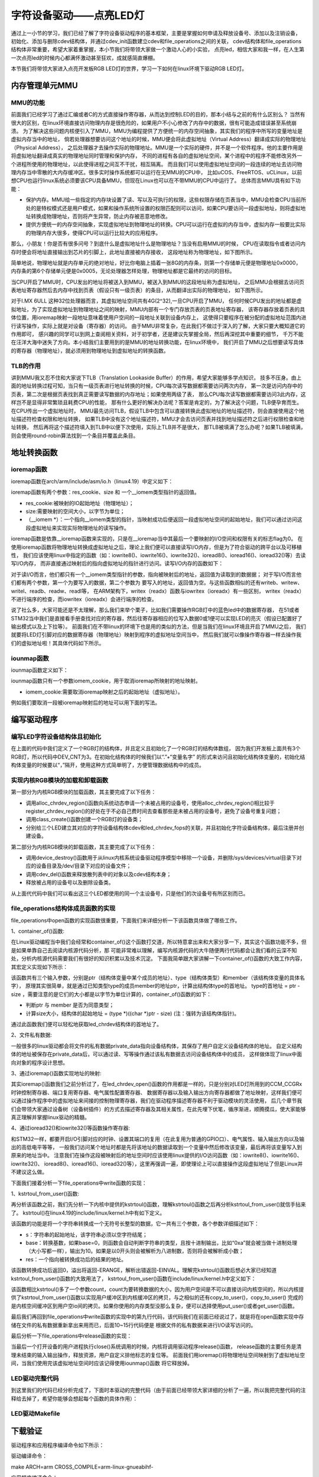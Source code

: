.. vim: syntax=rst

字符设备驱动——点亮LED灯
------------------------------------

通过上一小节的学习，我们已经了解了字符设备驱动程序的基本框架，主要是掌握如何申请及释放设备号、添加以及注销设备，
初始化、添加与删除cdev结构体，并通过cdev_init函数建立cdev和file_operations之间的关联，
cdev结构体和file_operations结构体非常重要，希望大家着重掌握，本小节我们将带领大家做一个激动人心的小实验，
点亮led，相信大家和我一样，在人生第一次点亮led的时候内心都满怀激动甚至狂欢，成就感简直爆棚。

本节我们将带领大家进入点亮开发板RGB LED灯的世界，学习一下如何在linux环境下驱动RGB LED灯。

内存管理单元MMU
~~~~~~~~~

MMU的功能
^^^^^^^^^^^

前面我们已经学习了通过汇编或者C的方式直接操作寄存器，从而达到控制LED的目的，那本小结与之前的有什么区别么？
当然有很大的区别，在linux环境直接访问物理内存是很危险的，如果用户不小心修改了内存中的数据，很有可能造成错误甚至系统崩溃。
为了解决这些问题内核便引入了MMU，MMU为编程提供了方便统一的内存空间抽象，其实我们的程序中所写的变量地址是虚拟内存当中的地址，
倘若处理器想要访问这个地址的时候，MMU便会将此虚拟地址（Virtual Address）翻译成实际的物理地址（Physical Address），
之后处理器才去操作实际的物理地址。MMU是一个实际的硬件，并不是一个软件程序。他的主要作用是将虚拟地址翻译成真实的物理地址同时管理和保护内存，
不同的进程有各自的虚拟地址空间，某个进程中的程序不能修改另外一个进程所使用的物理地址，以此使得进程之间互不干扰，相互隔离。
而且我们可以使用虚拟地址空间的一段连续的地址去访问物理内存当中零散的大内存缓冲区。很多实时操作系统都可以运行在无MMU的CPU中，
比如uCOS、FreeRTOS、uCLinux，以前想CPU也运行linux系统必须要该CPU具备MMU，但现在Linux也可以在不带MMU的CPU中运行了。
总体而言MMU具有如下功能：

- 保护内存。MMU给一些指定的内存块设置了读、写以及可执行的权限，这些权限存储在页表当中，MMU会检查CPU当前所处的是特权模式还是用户模式，如果和操作系统所设置的权限匹配则可以访问，如果CPU要访问一段虚拟地址，则将虚拟地址转换成物理地址，否则将产生异常，防止内存被恶意地修改。

- 提供方便统一的内存空间抽象，实现虚拟地址到物理地址的转换。CPU可以运行在虚拟的内存当中，虚拟内存一般要比实际的物理内存大很多，使得CPU可以运行比较大的应用程序。

那么，小朋友！你是否有很多问号？到底什么是虚拟地址什么是物理地址？当没有启用MMU的时候，
CPU在读取指令或者访问内存时便会将地址直接输出到芯片的引脚上，此地址直接被内存接收，
这段地址称为物理地址，如下图所示。

.. image:: ./media/MMU02.PNG
   :align: center
   :alt: 找不到图片03|

简单地说，物理地址就是内存单元的绝对地址，好比你电脑上插着一张8G的内存条，则第一个存储单元便是物理地址0x0000，
内存条的第6个存储单元便是0x0005，无论处理器怎样处理，物理地址都是它最终的访问的目标。

当CPU开启了MMU时，CPU发出的地址将被送入到MMU，被送入到MMU的这段地址称为虚拟地址，
之后MMU会根据去访问页表地址寄存器然后去内存中找到页表（假设只有一级页表）的条目，从而翻译出实际的物理地址，
如下图所示。

.. image:: ./media/MMU01.PNG
   :align: center
   :alt: 找不到图片03|

对于I.MX 6ULL 这种32位处理器而言，其虚拟地址空间共有4G(2^32),一旦CPU开启了MMU，
任何时候CPU发出的地址都是虚拟地址，为了实现虚拟地址到物理地址之间的映射，MMU内部有一个专门存放页表的页表地址寄存器，
该寄存器存放着页表的具体位置，用ioremap映射一段地址意味着使用户空间的一段地址关联到设备内存上，
这使得只要程序在被分配的虚拟地址范围内进行读写操作，实际上就是对设备（寄存器）的访问。 
由于MMU非常复杂，在此我们不做过于深入的了解，大家只要大概知道它的作用即可，
感兴趣的同学可以到网上查阅相关资料，对于初学者，还是建议先掌握全局，然后再深挖其中重要的细节，
千万不能在汪洋大海中迷失了方向。本小结我们主要用到的是MMU的地址转换功能，在linux环境中，
我们开启了MMU之后想要读写具体的寄存器（物理地址），就必须用到物理地址到虚拟地址的转换函数。

TLB的作用
^^^^^^^^^^^
讲到MMU我又忍不住和大家说下TLB（Translation Lookaside Buffer）的作用，希望大家能够多学点知识，
技多不压身。由上面的地址转换过程可知，当只有一级页表进行地址转换的时候，CPU每次读写数据都需要访问两次内存，
第一次是访问内存中的页表，第二次是根据页表找到真正需要读写数据的内存地址；如果使用两级了表，
那么CPU每次读写数据都需要访问3此内存，这样岂不是显得非常繁琐且耗费CPU的性能，
那有什么更好的解决办法呢？答案是肯定的，为了解决这个问题，TLB便孕育而生。在CPU传出一个虚拟地址时，
MMU最先访问TLB，假设TLB中包含可以直接转换此虚拟地址的地址描述符，则会直接使用这个地址描述符检查权限和地址转换，
如果TLB中没有这个地址描述符，MMU才会去访问页表并找到地址描述符之后进行权限检查和地址转换，
然后再将这个描述符填入到TLB中以便下次使用，实际上TLB并不是很大，
那TLB被填满了怎么办呢？如果TLB被填满，则会使用round-robin算法找到一个条目并覆盖此条目。


地址转换函数
~~~~~~~~~

ioremap函数
^^^^^^^^^^^
ioremap函数在arch/arm/include/asm/io.h（linux4.19）中定义如下：


.. code-block:: c 
    :linenos:

    void __iomem *ioremap(resource_size_t res_cookie, size_t size);
    #define ioremap ioremap

ioremap函数有两个参数：res_cookie、size 和 一个__iomem类型指针的返回值。

- res_cookie:被映射的IO起始地址（物理地址）；
- size:需要映射的空间大小，以字节为单位；
- （__iomem *）：一个指向__iomem类型的指针，当映射成功后便返回一段虚拟地址空间的起始地址，我们可以通过访问这段虚拟地址来实现实际物理地址的读写操作。

ioremap函数是依靠__ioremap函数来实现的，只是在__ioremap当中其最后一个要映射的I/O空间和权限有关的标志flag为0。
在使用ioremap函数将物理地址转换成虚拟地址之后，理论上我们便可以直接读写I/O内存，但是为了符合驱动的跨平台以及可移植性，
我们应该使用linux中指定的函数（如：iowrite8()、iowrite16()、iowrite32()、ioread8()、ioread16()、ioread32()等）去读写I/O内存，
而非直接通过映射后的指向虚拟地址的指针进行访问。读写I/O内存的函数如下：

.. code-block:: c 
    :caption: 读写I/O函数
    :linenos:
    
    unsigned int ioread8(void __iomem *addr)	//读取一个字节（8bit）
    unsigned int ioread16(void __iomem *addr)	//读取一个字（16bit）
    unsigned int ioread32(void __iomem *addr)	//读取一个双字（32bit）
         
    void iowrite8(u8 b, void __iomem *addr)		//写入一个字节（8bit）
    void iowrite16(u16 b, void __iomem *addr)	//写入一个字（16bit）
    void iowrite32(u32 b, void __iomem *addr)	//写入一个双字（32bit）


对于读I/O而言，他们都只有一个__iomem类型指针的参数，指向被映射后的地址，返回值为读取到的数据据；
对于写I/O而言他们都有两个参数，第一个为要写入的数据，第二个参数为
要写入的地址，返回值为空。与这些函数相似的还有writeb、writew、writel、readb、readw、readl等，
在ARM架构下，writex（readx）函数与iowritex（ioreadx）有一些区别，
writex（readx）不进行端序的检查，而iowritex（ioreadx）会进行端序的检查。

说了社么多，大家可能还是不太理解，那么我们来举个栗子，比如我们需要操作RGB灯中的蓝色led中的数据寄存器，
在51或者STM32当中我们是直接看手册查找对应的寄存器，然后往寄存器相应的位写入数据0或1便可以实现LED的亮灭（假设已配置好了输出模式以及上下拉等）。
前面我们在不带linux的环境下也是用的类似的方法，但是当我们在linux环境且开启了MMU之后，
我们就要将LED灯引脚对应的数据寄存器（物理地址）映射到程序的虚拟地址空间当中，
然后我们就可以像操作寄存器一样去操作我们的虚拟地址啦！其具体代码如下所示。

.. code-block:: c 
    :linenos:

    unsigned long pa_dr = 0x20A8000 + 0x00; //Address: Base address + 0h offset
    unsigned int __iomem *va_dr;	//定义一个__iomem类型的指针
    unsigned int val;
    
    va_dr = ioremap(pa_dr, 4);		//将va_dr指针指向映射后的虚拟地址起始处，这段地址大小为4个字节
    
    val = ioread32(va_dr);		//读取被映射后虚拟地址的的数据，此地址的数据是实际数据寄存器（物理地址）的数据
    val &= ~(0x01 << 19);		//将蓝色LED灯引脚对应的位清零
    iowrite32(val, va_dr);		//把修改后的值重新写入到被映射后的虚拟地址当中，实际是往寄存器中写入了数据

iounmap函数
^^^^^^^^^^^
iounmap函数定义如下：


.. code-block:: c 
    :linenos:

    void iounmap(volatile void __iomem *iomem_cookie);
    #define iounmap iounmap

iounmap函数只有一个参数iomem_cookie，用于取消ioremap所映射的地址映射。

- iomem_cookie:需要取消ioremap映射之后的起始地址（虚拟地址）。

例如我们要取消一段被ioremap映射后的地址可以用下面的写法。

.. code-block:: c 
    :linenos:

    iounmap(va_dr);				//释放掉ioremap映射之后的起始地址（虚拟地址）


编写驱动程序
~~~~~~~~~

编写LED字符设备结构体且初始化
^^^^^^^^^^^

.. code-block:: c 
    :caption: led字符设备结构体
    :linenos:

    struct led_chrdev {
    	struct cdev dev;	//描述一个字符设备的结构体
    	unsigned int __iomem *va_dr;	//数据寄存器虚拟地址指针
    	unsigned int __iomem *va_gdir;	//输入输出方向寄存器虚拟地址指针
    	unsigned int __iomem *va_iomuxc_mux;	//端口复用寄存器虚拟地址指针
    	unsigned int __iomem *va_ccm_ccgrx;	//时钟寄存器虚拟地址指针
    	unsigned int __iomem *va_iomux_pad;	//电气属性寄存器虚拟地址指针
	
    	unsigned long pa_dr;	//装载数据寄存器（物理地址）的变量
    	unsigned long pa_gdir;	//装载输出方向寄存器（物理地址）的变量
    	unsigned long pa_iomuxc_mux;	//装载端口复用寄存器（物理地址）的变量
    	unsigned long pa_ccm_ccgrx;	//装载时钟寄存器（物理地址）的变量
    	unsigned long pa_iomux_pad;	//装载电气属性寄存器（物理地址）的变量
	
    	unsigned int led_pin;	//LED的引脚
    	unsigned int clock_offset;	//时钟偏移地址（相对于CCM_CCGRx）
    };

    static struct led_chrdev led_cdev[DEV_CNT] = {
    	{.pa_dr = 0x0209C000,.pa_gdir = 0x0209C004,.pa_iomuxc_mux =
    	0x20E006C,.pa_ccm_ccgrx = 0x20C406C,.pa_iomux_pad =
    	0x20E02F8,.led_pin = 4,.clock_offset = 26},	//初始化红灯结构体成员变量
    	{.pa_dr = 0x20A8000,.pa_gdir = 0x20A8004,.pa_iomuxc_mux =
    	0x20E01E0,.pa_ccm_ccgrx = 0x20C4074,.pa_iomux_pad =
    	0x20E046C,.led_pin = 20,.clock_offset = 12},	//初始化绿灯结构体成员变量
    	{.pa_dr = 0x20A8000,.pa_gdir = 0x20A8004,.pa_iomuxc_mux =
    	0x20E01DC,.pa_ccm_ccgrx = 0x20C4074,.pa_iomux_pad =
    	0x20E0468,.led_pin = 19,.clock_offset = 12},	//初始化蓝灯结构体成员变量
    };

在上面的代码中我们定义了一个RGB灯的结构体，并且定义且初始化了一个RGB灯的结构体数组，
因为我们开发板上面共有3个RGB灯，所以代码中DEV_CNT为3。在初始化结构体的时候我们以“.”+“变量名字”
的形式来访问且初始化结构体变量的，初始化结构体变量的时候要以“，”隔开，使用这种方式简单明了，方便管理数据结构中的成员。


实现内核RGB模块的加载和卸载函数
^^^^^^^^^^^

.. code-block:: c 
    :caption: 内核RGB模块的加载和卸载函数
    :linenos:

    static __init int led_chrdev_init(void)
    {
    	int i = 0;
    	dev_t cur_dev;
    	
    	printk("led chrdev init\n");
    	
    	alloc_chrdev_region(&devno, 0, DEV_CNT, DEV_NAME);	//向动态申请一个设备号
    	
    	led_chrdev_class = class_create(THIS_MODULE, "led_chrdev");	//创建设备类
    	
    	for (; i < DEV_CNT; i++) {
    		cdev_init(&led_cdev[i].dev, &led_chrdev_fops);	//绑定led_cdev与led_chrdev_fops
    		led_cdev[i].dev.owner = THIS_MODULE;
    	
    		cur_dev = MKDEV(MAJOR(devno), MINOR(devno) + i);	//注册设备
    		cdev_add(&led_cdev[i].dev, cur_dev, 1);
    		device_create(led_chrdev_class, NULL, cur_dev, NULL,
    			      DEV_NAME "%d", i);	//创建设备
    	}
    	
    	return 0;
    }

    module_init(led_chrdev_init);	//模块加载
    
    static __exit void led_chrdev_exit(void)
    {
    	int i;
    	dev_t cur_dev;
    	
    	printk("led chrdev exit\n");
    	
    	for (i = 0; i < DEV_CNT; i++) {
    		cur_dev = MKDEV(MAJOR(devno), MINOR(devno) + i);	//计算出设备号
    		device_destroy(led_chrdev_class, cur_dev);	//删除设备
    		cdev_del(&led_cdev[i].dev);	//注销设备
    	}
    
    	unregister_chrdev_region(devno, DEV_CNT);	//释放被占用的设备号
    	class_destroy(led_chrdev_class);	//删除设备类
    }

    module_exit(led_chrdev_exit);	//模块卸载


第一部分为内核RGB模块的加载函数，其主要完成了以下任务：

- 调用alloc_chrdev_region()函数向系统动态申请一个未被占用的设备号，使用alloc_chrdev_region()相比较于register_chrdev_region()的好处在于不必自己费时间去查看那些是未被占用的设备号，避免了设备号重复问题；
- 调用class_create()函数创建一个RGB灯的设备类；
- 分别给三个LED建立其对应的字符设备结构体cdev和led_chrdev_fops的关联，并且初始化字符设备结构体，最后注册并创建设备。

第二部分为内核RGB模块的卸载函数，其主要完成了以下任务：

- 调用device_destroy()函数用于从linux内核系统设备驱动程序模型中移除一个设备，并删除/sys/devices/virtual目录下对应的设备目录及/dev/目录下对应的设备文件；
- 调用cdev_del()函数来释放散列表中的对象以及cdev结构本身；
- 释放被占用的设备号以及删除设备类。

从上面代代码中我们可以看出这三个LED都使用的同一个主设备号，只是他们的次设备号有所区别而已。

file_operations结构体成员函数的实现
^^^^^^^^^^^

.. code-block:: c 
    :caption: file_operations中open函数的实现
    :linenos:
    
	/* 打开RGB LED设备函数 */
    static int led_chrdev_open(struct inode *inode, struct file *filp)
    {
    	unsigned int val = 0;
    	/* 通过led_chrdev结构变量中dev成员的地址找到这个结构体变量的首地址 */
    	struct led_chrdev *led_cdev =
    	    (struct led_chrdev *)container_of(inode->i_cdev, struct led_chrdev,
    					      dev);	
    	filp->private_data = led_cdev;	//把文件的私有数据private_data指向设备结构体led_cdev
    	
    	printk("open\n");
    	/* 实现地址映射 */
    	led_cdev->va_dr = ioremap(led_cdev->pa_dr, 4);	//,数据寄存器映射，将led_cdev->va_dr指针指向映射后的虚拟地址起始处，这段地址大小为4个字节
    	led_cdev->va_gdir = ioremap(led_cdev->pa_gdir, 4);	//方向寄存器映射
    	led_cdev->va_iomuxc_mux = ioremap(led_cdev->pa_iomuxc_mux, 4);	//端口复用功能寄存器映射
    	led_cdev->va_ccm_ccgrx = ioremap(led_cdev->pa_ccm_ccgrx, 4);	//时钟控制寄存器映射
    	led_cdev->va_iomux_pad = ioremap(led_cdev->pa_iomux_pad, 4);	//电气属性配置寄存器映射
    	/* 配置寄存器 */
    	val = ioread32(led_cdev->va_ccm_ccgrx);	//间接读取寄存器中的数据
    	val &= ~(3 << led_cdev->clock_offset);
    	val |= (3 << led_cdev->clock_offset);	//置位对应的时钟位
    	iowrite32(val, led_cdev->va_ccm_ccgrx);	//重新将数据写入寄存器
    	
    	iowrite32(5, led_cdev->va_iomuxc_mux);	//复用位普通I/O口
    	
    	iowrite32(0x1F838, led_cdev->va_iomux_pad);
    	
    	val = ioread32(led_cdev->va_gdir);
    	val &= ~(1 << led_cdev->led_pin);
    	val |= (1 << led_cdev->led_pin);
    	iowrite32(val, led_cdev->va_gdir);	//配置位输出模式
    	
    	val = ioread32(led_cdev->va_dr);
    	val |= (0x01 << led_cdev->led_pin);
    	iowrite32(val, led_cdev->va_dr);	//输出高电平
    	
    	return 0;
    }

file_operations中open函数的实现函数很重要，下面我们来详细分析一下该函数具体做了哪些工作。

1、container_of()函数:

.. image:: ./media/container_of001.PNG
   :align: center
   :alt: 找不到图片03|

在Linux驱动编程当中我们会经常和container_of()这个函数打交道，所以特意拿出来和大家分享一下，其实这个函数功能不多，但是如果单靠自己去阅读内核源代码分析，那
可能非常难以理解，编写内核源代码的大牛随便两行代码都会让我们看的云深不知处，分析内核源代码需要我们有很好的知识积累以及技术沉淀。
下面我简单跟大家讲解一下container_of()函数的大致工作内容，其宏定义实现如下所示：

.. code-block:: c 
    :caption: container_of()函数
    :linenos:

    /**
     * container_of - cast a member of a structure out to the containing structure
     *
     * @ptr:        the pointer to the member.
     * @type:       the type of the container struct this is embedded in.
     * @member:     the name of the member within the struct.
     *
     */
    #define container_of(ptr, type, member) ({                      \
            const typeof( ((type *)0)->member ) *__mptr = (ptr);    \
            (type *)( (char *)__mptr - offsetof(type,member) );})


该函数共有三个输入参数，分别是ptr（结构体变量中某个成员的地址）、type（结构体类型）和member（该结构体变量的具体名字），
原理其实很简单，就是通过已知类型type的成员member的地址ptr，计算出结构体type的首地址。
type的首地址 = ptr - size ，需要注意的是它们的大小都是以字节为单位计算的，container_of()函数的如下：

- 判断ptr 与 member 是否为同意类型；
- 计算size大小，结构体的起始地址 = (type *)((char *)ptr - size)  (注：强转为该结构体指针)。

通过此函数我们便可以轻松地获取led_chrdev结构体的首地址了。

2、文件私有数据:

一般很多的linux驱动都会将文件的私有数据private_data指向设备结构体，其保存了用户自定义设备结构体的地址。
自定义结构体的地址被保存在private_data后，可以通过读、写等操作通过该私有数据去访问设备结构体中的成员，
这样做体现了linux中面向对象的程序设计思想。

3、通过ioremap()函数实现地址的映射:

其实ioremap()函数我们之前分析过了，在led_chrdev_open()函数的作用都是一样的，只是分别对LED灯所用到的CCM_CCGRx时钟控制寄存器、端口复用寄存器、电气属性配置寄存器、
数据寄存器以及输入输出方向寄存器都做了地址映射，这样我们便可以通过操作程序中的虚拟地址来间接的控制物理寄存器，我们在驱动程序描述寄存器不利于驱动模块的灵活使用，
后几个章节我们会带领大家通过设备树（设备树插件）的方式去描述寄存器及其相关属性，在此先埋下伏笔，循序渐进，顺腾摸瓜，使大家能够真正理解并掌握linux驱动的精髓。

4、通过ioread32()和iowrite32()等函数操作寄存器:

和STM32一样，都要开启I/O引脚对应的时钟、设置其端口的复用（在此复用为普通的GPIO口）、电气属性、输入输出方向以及输出的高低电平等等，
一般我们访问某个地址时都是先将该地址的数据读取到一个变量中然后修改该变量，最后再将该变量写入到原来的地址当中。
注意我们在操作这段被映射后的地址空间时应该使用linux提供的I/O访问函数（如：iowrite8()、iowrite16()、iowrite32()、
ioread8()、ioread16()、ioread32()等），这里再强调一遍，即使理论上可以直接操作这段虚拟地址了但是Linux并不建议这么做。


下面我们接着分析一下file_operations中write函数的实现：

.. code-block:: c 
    :caption: file_operations中write函数的实现
    :linenos:
    
	/* 向RGB LED设备写入数据函数 */
    static ssize_t led_chrdev_write(struct file *filp, const char __user * buf,
    				size_t count, loff_t * ppos)
    {
    	unsigned long val = 0;
    	unsigned long ret = 0;
    	int tmp = count;
    	kstrtoul_from_user(buf, tmp, 10, &ret);	//将用户空间缓存区复制到内核空间
    	struct led_chrdev *led_cdev = (struct led_chrdev *)filp->private_data;	//将文件的私有数据地址赋给led_cdev结构体指针
    	val = ioread32(led_cdev->va_dr);	//间接读取数据寄存器中的数据
    	if (ret == 0)
    		val &= ~(0x01 << led_cdev->led_pin);	//点亮LED
    	else
    		val |= (0x01 << led_cdev->led_pin);	//熄灭LED
    	iowrite32(val, led_cdev->va_dr);	//将数据重新写入寄存器中
    	*ppos += tmp;
    	return tmp;
    }

1、kstrtoul_from_user()函数:

再分析该函数之前，我们先分析一下内核中提供的kstrtoul()函数，理解kstrtoul()函数之后再分析kstrtoul_from_user()就信手拈来了。
kstrtoul()在linux4.19的include/linux/kernel.h中有如下定义。

.. code-block:: c 
    :caption: kstrtoul()函数解析
    :linenos:

    /**
     * kstrtoul - convert a string to an unsigned long
     * @s: The start of the string. The string must be null-terminated, and may also
     *  include a single newline before its terminating null. The first character
     *  may also be a plus sign, but not a minus sign.
     * @base: The number base to use. The maximum supported base is 16. If base is
     *  given as 0, then the base of the string is automatically detected with the
     *  conventional semantics - If it begins with 0x the number will be parsed as a
     *  hexadecimal (case insensitive), if it otherwise begins with 0, it will be
     *  parsed as an octal number. Otherwise it will be parsed as a decimal.
     * @res: Where to write the result of the conversion on success.
     *
     * Returns 0 on success, -ERANGE on overflow and -EINVAL on parsing error.
     * Used as a replacement for the obsolete simple_strtoull. Return code must
     * be checked.
    */
    static inline int __must_check kstrtoul(const char *s, unsigned int base, unsigned long *res)
    {
    	/*
    	 * We want to shortcut function call, but
    	 * __builtin_types_compatible_p(unsigned long, unsigned long long) = 0.
    	 */
    	if (sizeof(unsigned long) == sizeof(unsigned long long) &&
    	    __alignof__(unsigned long) == __alignof__(unsigned long long))
    		return kstrtoull(s, base, (unsigned long long *)res);
    	else
    		return _kstrtoul(s, base, res);
    }

该函数的功能是将一个字符串转换成一个无符号长整型的数据，它一共有三个参数，各个参数详细描述如下：

- s：字符串的起始地址，该字符串必须以空字符结尾；
- base：转换基数，如果base=0，则函数会自动判断字符串的类型，且按十进制输出，比如“0xa”就会被当做十进制处理（大小写都一样），输出为10。如果是以0开头则会被解析为八进制数，否则将会被解析成小数；
- res：一个指向被转换成功后的结果的地址。

该函数转换成功后返回0，溢出将返回-ERANGE，解析出错返回-EINVAL。理解完kstrtoul()函数后想必大家已经知道kstrtoul_from_user()函数的大致用法了，
kstrtoul_from_user()函数在include/linux/kernel.h中定义如下：

.. code-block:: c 
    :caption: kstrtoul_from_user()函数
    :linenos:

    int __must_check kstrtoul_from_user(const char __user *s, size_t count, unsigned int base, unsigned long *res);

该函数相比kstrtoul()多了一个参数count，count为要转换数据的大小，因为用户空间是不可以直接访问内核空间的，所以内核提供了kstrtoul_from_user()函数以实现用户缓冲区到内核缓冲区的拷贝，与之相似的还有copy_to_user()，copy_to_user()
完成的是内核空间缓冲区到用户空io间的拷贝。如果你使用的内存类型没那么复杂，便可以选择使用put_user()或者get_user()函数。

最后我们再回到file_operations中write函数的实现中的第九行代码，该代码我们在前面已经说过了，就是将在open函数实现中存储在文件的私有数据重新拿出来用而已，后面10~15行代码便是
根据文件的私有数据来进行I/O读写访问的。


最后分析一下file_operations中release函数的实现：

.. code-block:: c 
    :caption: file_operations中release函数的实现
    :linenos:

    static int led_chrdev_release(struct inode *inode, struct file *filp)
    {
    	struct led_chrdev *led_cdev = 
			(struct led_chrdev *)container_of(inode->i_cdev, struct led_chrdev, dev);	//将文件的私有数据地址赋给led_cdev结构体指针
    	/* 释放ioremap后的虚拟地址空间 */
    	iounmap(led_cdev->va_dr);	//释放数据寄存器虚拟地址
    	iounmap(led_cdev->va_gdir);	//释放输入输出方向寄存器虚拟地址
    	iounmap(led_cdev->va_iomuxc_mux);	//释放I/O复用寄存器虚拟地址
    	iounmap(led_cdev->va_ccm_ccgrx);	//释放时钟控制寄存器虚拟地址
    	iounmap(led_cdev->va_iomux_pad);	//释放端口电气属性寄存器虚拟地址
    	return 0;
    }

当最后一个打开设备的用户进程执行close()系统调用的时候，内核将调用驱动程序release()函数，
release函数的主要任务是清理未结束的输入输出操作，释放资源，用户自定义排他标志的复位等。
前面我们用ioremap()将物理地址空间映射到了虚拟地址空间，当我们使用完该虚拟地址空间时应该记得使用iounmap()函数
将它释放掉。

LED驱动完整代码
^^^^^^^^^^^

到这里我们的代码已经分析完成了，下面时本驱动的完整代码（由于前面已经带领大家详细的分析了一遍，所以我把完整代码的注释给去掉了，希望你能够会想起每个函数的具体作用）：

.. code-block:: c 
    :caption: 完整代码
    :linenos:

    #include <linux/init.h>
    #include <linux/module.h>
    #include <linux/cdev.h>
    #include <linux/fs.h>
    #include <linux/uaccess.h>
    #include <linux/io.h>
    
    #define DEV_NAME            "led_chrdev"
    #define DEV_CNT                 (3)
    
    static dev_t devno;
    struct class *led_chrdev_class;
    
    struct led_chrdev {
    	struct cdev dev;
    	unsigned int __iomem *va_dr;
    	unsigned int __iomem *va_gdir;
    	unsigned int __iomem *va_iomuxc_mux;
    	unsigned int __iomem *va_ccm_ccgrx;
    	unsigned int __iomem *va_iomux_pad;
    
    	unsigned long pa_dr;
    	unsigned long pa_gdir;
    	unsigned long pa_iomuxc_mux;
    	unsigned long pa_ccm_ccgrx;
    	unsigned long pa_iomux_pad;
    
    	unsigned int led_pin;
    	unsigned int clock_offset;
    };
    
    static int led_chrdev_open(struct inode *inode, struct file *filp)
    {

    	unsigned int val = 0;
    	struct led_chrdev *led_cdev =
    	    (struct led_chrdev *)container_of(inode->i_cdev, struct led_chrdev,
    					      dev);
    	filp->private_data =
    	    container_of(inode->i_cdev, struct led_chrdev, dev);
    
    	printk("open\n");
    
    	led_cdev->va_dr = ioremap(led_cdev->pa_dr, 4);			/*  */  
    	led_cdev->va_gdir = ioremap(led_cdev->pa_gdir, 4);
    	led_cdev->va_iomuxc_mux = ioremap(led_cdev->pa_iomuxc_mux, 4);
    	led_cdev->va_ccm_ccgrx = ioremap(led_cdev->pa_ccm_ccgrx, 4);
    	led_cdev->va_iomux_pad = ioremap(led_cdev->pa_iomux_pad, 4);
    
    	val = ioread32(led_cdev->va_ccm_ccgrx);
    	val &= ~(3 << led_cdev->clock_offset);
    	val |= (3 << led_cdev->clock_offset);
    
    	iowrite32(val, led_cdev->va_ccm_ccgrx);
    	iowrite32(5, led_cdev->va_iomuxc_mux);
    	iowrite32(0x1F838, led_cdev->va_iomux_pad);
    
    	val = ioread32(led_cdev->va_gdir);
    	val &= ~(1 << led_cdev->led_pin);
    	val |= (1 << led_cdev->led_pin);

    	iowrite32(val, led_cdev->va_gdir);
    
    	val = ioread32(led_cdev->va_dr);
    	val |= (0x01 << led_cdev->led_pin);
    	iowrite32(val, led_cdev->va_dr);
    
    	return 0;
    }
    
    
    static int led_chrdev_release(struct inode *inode, struct file *filp)
    {
    	struct led_chrdev *led_cdev =
    	    (struct led_chrdev *)container_of(inode->i_cdev, struct led_chrdev,
    					      dev);
    	iounmap(led_cdev->va_dr);
    	iounmap(led_cdev->va_gdir);
    	iounmap(led_cdev->va_iomuxc_mux);
    	iounmap(led_cdev->va_ccm_ccgrx);
    	iounmap(led_cdev->va_iomux_pad);
    	return 0
    }
    
    static ssize_t led_chrdev_write(struct file *filp, const char __user * buf,
    				size_t count, loff_t * ppos)
    {
    	unsigned long val = 0;
    	unsigned long ret = 0;
    
    	int tmp = count;
    
    	kstrtoul_from_user(buf, tmp, 10, &ret);
    	struct led_chrdev *led_cdev = (struct led_chrdev *)filp->private_data;
    
    	val = ioread32(led_cdev->va_dr);
    	if (ret == 0)
    		val &= ~(0x01 << led_cdev->led_pin);
    	else
    		val |= (0x01 << led_cdev->led_pin);
    
    	iowrite32(val, led_cdev->va_dr);
    	*ppos += tmp;
    	return tmp;
    }
    
    static struct file_operations led_chrdev_fops = {
    	.owner = THIS_MODULE,
    	.open = led_chrdev_open,
    	.release = led_chrdev_release,
    	.write = led_chrdev_write,
    };
    
    static struct led_chrdev led_cdev[DEV_CNT] = {
    	{.pa_dr = 0x0209C000,.pa_gdir = 0x0209C004,.pa_iomuxc_mux =
    	 0x20E006C,.pa_ccm_ccgrx = 0x20C406C,.pa_iomux_pad =
    	 0x20E02F8,.led_pin = 4,.clock_offset = 26},
    	{.pa_dr = 0x20A8000,.pa_gdir = 0x20A8004,.pa_iomuxc_mux =
    	 0x20E01E0,.pa_ccm_ccgrx = 0x20C4074,.pa_iomux_pad =
    	 0x20E046C,.led_pin = 20,.clock_offset = 12},
    	{.pa_dr = 0x20A8000,.pa_gdir = 0x20A8004,.pa_iomuxc_mux =
    	 0x20E01DC,.pa_ccm_ccgrx = 0x20C4074,.pa_iomux_pad =
    	 0x20E0468,.led_pin = 19,.clock_offset = 12},
    };
    
    static __init int led_chrdev_init(void)
    {
    	int i = 0;
    	dev_t cur_dev;
    	printk("led chrdev init\n");
    
    	alloc_chrdev_region(&devno, 0, DEV_CNT, DEV_NAME);
    
    	led_chrdev_class = class_create(THIS_MODULE, "led_chrdev");
    
    	for (; i < DEV_CNT; i++) {
    
    		cdev_init(&led_cdev[i].dev, &led_chrdev_fops);
    
    		led_cdev[i].dev.owner = THIS_MODULE;
    
    		cur_dev = MKDEV(MAJOR(devno), MINOR(devno) + i);
    
    		cdev_add(&led_cdev[i].dev, cur_dev, 1);
    
    		device_create(led_chrdev_class, NULL, cur_dev, NULL,
    			      DEV_NAME "%d", i);
    	}
    
    	return 0;
    }
    
    module_init(led_chrdev_init);
    
    static __exit void led_chrdev_exit(void)
    {
    	int i;
    	dev_t cur_dev;
    	printk("led chrdev exit\n");
    
    	for (i = 0; i < DEV_CNT; i++) {
    
    		cur_dev = MKDEV(MAJOR(devno), MINOR(devno) + i);
    
    		device_destroy(led_chrdev_class, cur_dev);
    
    		cdev_del(&led_cdev[i].dev);
    
    	}
    	unregister_chrdev_region(devno, DEV_CNT);
    	class_destroy(led_chrdev_class);
    }
    
    module_exit(led_chrdev_exit);
    
    MODULE_AUTHOR("embedfire");
    MODULE_LICENSE("GPL");



LED驱动Makefile
^^^^^^^^^^^

.. code-block:: makefile
    :caption: LED驱动Makefile
    :linenos:

    obj-m := led_cdev.o
    
    NATIVE ?= true
    
    ifeq ($(NATIVE), false)
    	KERNEL_DIR = /home/book/embedfire/imx6ull/linuxcore/ebf-buster-linux-master
    else
    	KERNEL_DIR = /lib/modules/$(shell uname -r)/build
    endif
    
    all:modules
    modules clean:
    	$(MAKE) -C $(KERNEL_DIR) M=$(shell pwd) $@


下载验证
~~~~

驱动程序和应用程序编译命令如下所示：

驱动编译命令：

make ARCH=arm CROSS_COMPILE=arm-linux-gnueabihf-

应用程序编译命令：

arm-linux-gnueabihf-gcc <源文件名> –o <输出文件名>

进入要加载的.ko文件目录并查看/dev目录下已存在的模块，确认是否重复，如下所示。

.. image:: ./media/led_cdev001.PNG
   :align: center
   :alt: 找不到图片04|

执行下面的命令加载驱动：

命令：

insmod led_cdev.ko

在驱动程序中，我们在.probe函数中注册字符设备并创建了设备文件，设备和驱动匹配成功后.probe函数已经执行，所以正常情况下在“/dev/”目录下已经生成了“led_chrdev0”、“led_chrdev1”、“led_chrdev2”三个设备节点，如下所示。

.. image:: ./media/led_cdev002.PNG
   :align: center
   :alt: 找不到图片04|

驱动加载成功后直接运行应用程序如下所示。

命令：

./test_ledcdevApp <设备路径> <命令>

执行结果如下：

.. image:: ./media/led_cdev003.PNG
   :align: center
   :alt: 找不到图片05|

运行完命令后我们便会看到绿色LED灯被成功点亮了,如下图所示。

.. image:: ./media/led_cdev004.jpg
   :align: center
   :alt: 找不到图片05|

